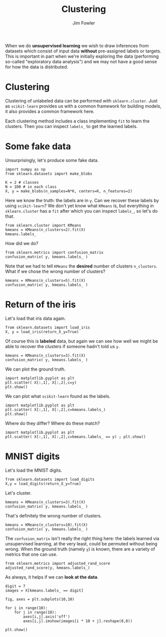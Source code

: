 #+TITLE: Clustering
#+AUTHOR: Jim Fowler

When we do *unsupervised learning* we wish to draw inferences from
datasets which consist of input data *without* pre-assigned labels or
targets.  This is important in part when we're initially exploring the
data (performing so-called "exploratory data analysis") and we may not
have a good sense for how the data is distributed.

* Clustering

Clustering of unlabeled data can be performed with ~sklearn.cluster~.
Just as ~scikit-learn~ provides us with a common framework for
building models, it also provides a common framework here.

Each clustering method includes a class implementing ~fit~ to learn
the clusters.  Then you can inspect ~labels_~ to get the learned
labels.

* Some fake data

Unsurprisingly, let's produce some fake data.

#+BEGIN_SRC ipython 
import numpy as np
from sklearn.datasets import make_blobs

K = 2 # classes
N = 100 # in each class
X, y = make_blobs(n_samples=N*K, centers=K, n_features=2)
#+END_SRC

Here we know the truth: the labels are in ~y~.  Can we recover these
labels by using ~scikit-learn~?  We don't yet know what ~KMeans~ is,
but everything in ~sklearn.cluster~ has a ~fit~ after which you can
inspect ~labels_~, so let's do that.

#+BEGIN_SRC ipython 
from sklearn.cluster import KMeans
kmeans = KMeans(n_clusters=2).fit(X)
kmeans.labels_
#+END_SRC

How did we do?

#+BEGIN_SRC ipython 
from sklearn.metrics import confusion_matrix
confusion_matrix( y, kmeans.labels_ )
#+END_SRC

Note that we had to tell ~KMeans~ the *desired* number of clusters
~n_clusters~.  What if we chose the wrong number of clusters?

#+BEGIN_SRC ipython 
kmeans = KMeans(n_clusters=5).fit(X)
confusion_matrix( y, kmeans.labels_ )
#+END_SRC

* Return of the iris

Let's load that iris data again.

#+BEGIN_SRC ipython 
from sklearn.datasets import load_iris
X, y = load_iris(return_X_y=True)
#+END_SRC

Of course this is *labeled* data, but again we can see how well we might be able to recover the clusters if someone hadn't told us ~y~.

#+BEGIN_SRC ipython 
kmeans = KMeans(n_clusters=3).fit(X)
confusion_matrix( y, kmeans.labels_ )
#+END_SRC

We can plot the ground truth.

#+BEGIN_SRC ipython 
import matplotlib.pyplot as plt
plt.scatter( X[:,1], X[:,2],c=y)
plt.show()
#+END_SRC

We can plot what ~scikit-learn~ found as the labels.

#+BEGIN_SRC ipython 
import matplotlib.pyplot as plt
plt.scatter( X[:,1], X[:,2],c=kmeans.labels_)
plt.show()
#+END_SRC

Where do they differ?  Where do these match?

#+BEGIN_SRC ipython 
import matplotlib.pyplot as plt
plt.scatter( X[:,1], X[:,2],c=kmeans.labels_ == y) ; plt.show()
#+END_SRC

* MNIST digits

Let's load the MNIST digits.

#+BEGIN_SRC ipython 
from sklearn.datasets import load_digits
X,y = load_digits(return_X_y=True)
#+END_SRC

Let's cluster.

#+BEGIN_SRC ipython 
kmeans = KMeans(n_clusters=3).fit(X)
confusion_matrix( y, kmeans.labels_ )
#+END_SRC

That's definitely the wrong number of clusters.

#+BEGIN_SRC ipython 
kmeans = KMeans(n_clusters=10).fit(X)
confusion_matrix( y, kmeans.labels_ )
#+END_SRC

The ~confusion_matrix~ isn't really the right thing here: the labels
learned via unsupervised learning, at the very least, could be
permuted without being wrong.  When the ground truth (namely ~y~) is
known, there are a variety of metrics that one can use.

#+BEGIN_SRC ipython 
from sklearn.metrics import adjusted_rand_score
adjusted_rand_score(y, kmeans.labels_)
#+END_SRC

As always, it helps if we can **look at the data**.
	
#+BEGIN_SRC ipython 
digit = 7
images = X[kmeans.labels_ == digit]

fig, axes = plt.subplots(10,10)

for i in range(10):
    for j in range(10):
        axes[i,j].axis('off')
        axes[i,j].imshow(images[i * 10 + j].reshape(8,8))

plt.show()
#+END_SRC
